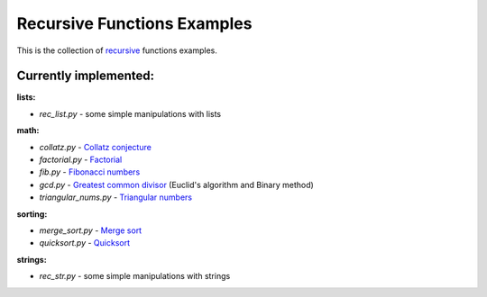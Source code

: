Recursive Functions Examples
============================

This is the collection of recursive_ functions examples.

Currently implemented:
----------------------

**lists:**

- *rec_list.py* - some simple manipulations with lists

**math:**

- *collatz.py* - `Collatz conjecture`_
- *factorial.py* - Factorial_
- *fib.py* - `Fibonacci numbers`_
- *gcd.py* - `Greatest common divisor`_ (Euclid's algorithm and Binary method)
- *triangular_nums.py* - `Triangular numbers`_

**sorting:**

- *merge_sort.py* - `Merge sort`_
- *quicksort.py* - Quicksort_

**strings:**

- *rec_str.py* - some simple manipulations with strings


.. _recursive: http://en.wikipedia.org/wiki/Recursion_(computer_science)
.. _Collatz conjecture: https://xkcd.com/710/
.. _Factorial: http://en.wikipedia.org/wiki/Factorial
.. _Fibonacci numbers: http://en.wikipedia.org/wiki/Fibonacci_number
.. _Greatest common divisor: http://en.wikipedia.org/wiki/Greatest_common_divisor#Using_Euclid.27s_algorithm
.. _Triangular numbers: http://en.wikipedia.org/wiki/Triangular_number
.. _Merge sort: http://en.wikipedia.org/wiki/Merge_sort
.. _Quicksort: http://en.wikipedia.org/wiki/Quicksort
